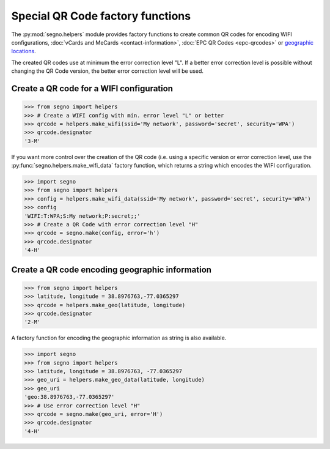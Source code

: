 Special QR Code factory functions
=================================

The :py:mod:`segno.helpers` module provides factory functions to create common
QR codes for encoding WIFI configurations, :doc:`vCards and MeCards <contact-information>`,
:doc:`EPC QR Codes <epc-qrcodes>` or `geographic locations <#geographic>`_.

The created QR codes use at minimum the error correction level "L". If a better
error correction level is possible without changing the QR Code version, the
better error correction level will be used.


Create a QR code for a WIFI configuration
-----------------------------------------

.. code-block:: python

    >>> from segno import helpers
    >>> # Create a WIFI config with min. error level "L" or better
    >>> qrcode = helpers.make_wifi(ssid='My network', password='secret', security='WPA')
    >>> qrcode.designator
    '3-M'


.. image:: _static/wifi/wifi_default.png
    :alt: 3-M QR code encoding a WIFI configuration


If you want more control over the creation of the QR code (i.e. using a specific
version or error correction level, use the :py:func:`segno.helpers.make_wifi_data`
factory function, which returns a string which encodes the WIFI configuration.

.. code-block:: python

    >>> import segno
    >>> from segno import helpers
    >>> config = helpers.make_wifi_data(ssid='My network', password='secret', security='WPA')
    >>> config
    'WIFI:T:WPA;S:My network;P:secret;;'
    >>> # Create a QR Code with error correction level "H"
    >>> qrcode = segno.make(config, error='h')
    >>> qrcode.designator
    '4-H'


.. image:: _static/wifi/wifi_data.png
    :alt: 4-H QR code encoding a WIFI configuration

.. _geographic:

Create a QR code encoding geographic information
------------------------------------------------

.. code-block:: python

    >>> from segno import helpers
    >>> latitude, longitude = 38.8976763,-77.0365297
    >>> qrcode = helpers.make_geo(latitude, longitude)
    >>> qrcode.designator
    '2-M'

.. image:: _static/geo/geo_default.png
    :alt: 2-M QR code encoding a geographic informatiion


A factory function for encoding the geographic information as string is also
available.

.. code-block:: python

    >>> import segno
    >>> from segno import helpers
    >>> latitude, longitude = 38.8976763, -77.0365297
    >>> geo_uri = helpers.make_geo_data(latitude, longitude)
    >>> geo_uri
    'geo:38.8976763,-77.0365297'
    >>> # Use error correction level "H"
    >>> qrcode = segno.make(geo_uri, error='H')
    >>> qrcode.designator
    '4-H'

.. image:: _static/geo/geo_data.png
    :alt: 4-H QR code encoding a geographic informatiion

